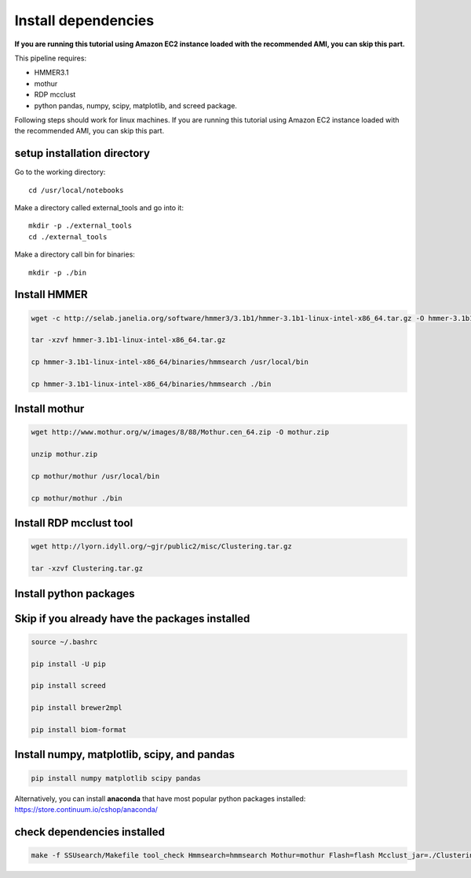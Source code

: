 
Install dependencies
====================

**If you are running this tutorial using Amazon EC2 instance loaded with
the recommended AMI, you can skip this part.**

This pipeline requires:

-  HMMER3.1
-  mothur
-  RDP mcclust
-  python pandas, numpy, scipy, matplotlib, and screed package.

Following steps should work for linux machines. If you are running this
tutorial using Amazon EC2 instance loaded with the recommended AMI, you
can skip this part.

setup installation directory
~~~~~~~~~~~~~~~~~~~~~~~~~~~~

Go to the working directory::

    cd /usr/local/notebooks

Make a directory called external_tools and go into it::

    mkdir -p ./external_tools
    cd ./external_tools

Make a directory call bin for binaries::

    mkdir -p ./bin

Install HMMER
~~~~~~~~~~~~~

.. code::

    wget -c http://selab.janelia.org/software/hmmer3/3.1b1/hmmer-3.1b1-linux-intel-x86_64.tar.gz -O hmmer-3.1b1-linux-intel-x86_64.tar.gz

    tar -xzvf hmmer-3.1b1-linux-intel-x86_64.tar.gz

    cp hmmer-3.1b1-linux-intel-x86_64/binaries/hmmsearch /usr/local/bin

    cp hmmer-3.1b1-linux-intel-x86_64/binaries/hmmsearch ./bin

Install mothur
~~~~~~~~~~~~~~

.. code::

    wget http://www.mothur.org/w/images/8/88/Mothur.cen_64.zip -O mothur.zip

    unzip mothur.zip

    cp mothur/mothur /usr/local/bin

    cp mothur/mothur ./bin

Install RDP mcclust tool
~~~~~~~~~~~~~~~~~~~~~~~~

.. code::

    wget http://lyorn.idyll.org/~gjr/public2/misc/Clustering.tar.gz

    tar -xzvf Clustering.tar.gz

Install python packages
~~~~~~~~~~~~~~~~~~~~~~~

Skip if you already have the packages installed
~~~~~~~~~~~~~~~~~~~~~~~~~~~~~~~~~~~~~~~~~~~~~~~~~~~~~~~~~~~~~~~~~~

.. code::

    source ~/.bashrc

    pip install -U pip

    pip install screed

    pip install brewer2mpl

    pip install biom-format


Install numpy, matplotlib, scipy, and pandas
~~~~~~~~~~~~~~~~~~~~~~~~~~~~~~~~~~~~~~~~~~~~
.. code::

    pip install numpy matplotlib scipy pandas

Alternatively, you can install **anaconda** that have most popular
python packages installed: https://store.continuum.io/cshop/anaconda/

check dependencies installed
~~~~~~~~~~~~~~~~~~~~~~~~~~~~

.. code::

    make -f SSUsearch/Makefile tool_check Hmmsearch=hmmsearch Mothur=mothur Flash=flash Mcclust_jar=./Clustering/dist/Clustering.jar

